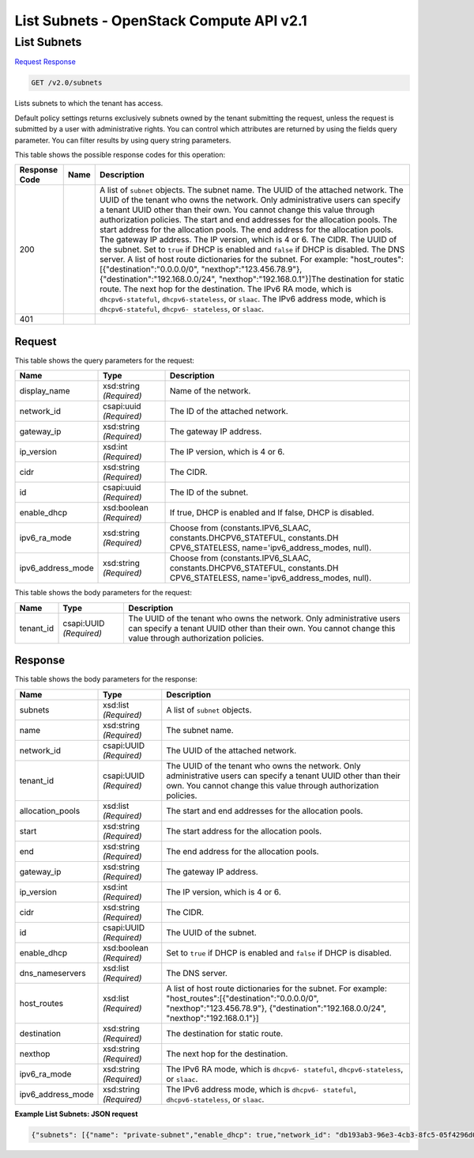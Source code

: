 =============================================================================
List Subnets -  OpenStack Compute API v2.1
=============================================================================

List Subnets
~~~~~~~~~~~~~~~~~~~~~~~~~

`Request <GET_list_subnets_v2.0_subnets.rst#request>`__
`Response <GET_list_subnets_v2.0_subnets.rst#response>`__

.. code-block:: javascript

    GET /v2.0/subnets

Lists subnets to which the tenant has access.

Default policy settings returns exclusively subnets owned by the tenant submitting the request, unless the request is submitted by a user with administrative rights. You can control which attributes are returned by using the fields query parameter. You can filter results by using query string parameters.



This table shows the possible response codes for this operation:


+-----------------+----------------+-------------------------------------------+
|Response Code    |Name            |Description                                |
+=================+================+===========================================+
|200              |                |A list of ``subnet`` objects. The subnet   |
|                 |                |name. The UUID of the attached network.    |
|                 |                |The UUID of the tenant who owns the        |
|                 |                |network. Only administrative users can     |
|                 |                |specify a tenant UUID other than their     |
|                 |                |own. You cannot change this value through  |
|                 |                |authorization policies. The start and end  |
|                 |                |addresses for the allocation pools. The    |
|                 |                |start address for the allocation pools.    |
|                 |                |The end address for the allocation pools.  |
|                 |                |The gateway IP address. The IP version,    |
|                 |                |which is 4 or 6. The CIDR. The UUID of the |
|                 |                |subnet. Set to ``true`` if DHCP is enabled |
|                 |                |and ``false`` if DHCP is disabled. The DNS |
|                 |                |server. A list of host route dictionaries  |
|                 |                |for the subnet. For example:               |
|                 |                |"host_routes":[{"destination":"0.0.0.0/0", |
|                 |                |"nexthop":"123.456.78.9"},                 |
|                 |                |{"destination":"192.168.0.0/24",           |
|                 |                |"nexthop":"192.168.0.1"}]The destination   |
|                 |                |for static route. The next hop for the     |
|                 |                |destination. The IPv6 RA mode, which is    |
|                 |                |``dhcpv6-stateful``, ``dhcpv6-stateless``, |
|                 |                |or ``slaac``. The IPv6 address mode, which |
|                 |                |is ``dhcpv6-stateful``, ``dhcpv6-          |
|                 |                |stateless``, or ``slaac``.                 |
+-----------------+----------------+-------------------------------------------+
|401              |                |                                           |
+-----------------+----------------+-------------------------------------------+


Request
^^^^^^^^^^^^^^^^^




This table shows the query parameters for the request:

+-------------------------+------------------------+---------------------------+
|Name                     |Type                    |Description                |
+=========================+========================+===========================+
|display_name             |xsd:string *(Required)* |Name of the network.       |
+-------------------------+------------------------+---------------------------+
|network_id               |csapi:uuid *(Required)* |The ID of the attached     |
|                         |                        |network.                   |
+-------------------------+------------------------+---------------------------+
|gateway_ip               |xsd:string *(Required)* |The gateway IP address.    |
+-------------------------+------------------------+---------------------------+
|ip_version               |xsd:int *(Required)*    |The IP version, which is 4 |
|                         |                        |or 6.                      |
+-------------------------+------------------------+---------------------------+
|cidr                     |xsd:string *(Required)* |The CIDR.                  |
+-------------------------+------------------------+---------------------------+
|id                       |csapi:uuid *(Required)* |The ID of the subnet.      |
+-------------------------+------------------------+---------------------------+
|enable_dhcp              |xsd:boolean *(Required)*|If true, DHCP is enabled   |
|                         |                        |and If false, DHCP is      |
|                         |                        |disabled.                  |
+-------------------------+------------------------+---------------------------+
|ipv6_ra_mode             |xsd:string *(Required)* |Choose from                |
|                         |                        |(constants.IPV6_SLAAC,     |
|                         |                        |constants.DHCPV6_STATEFUL, |
|                         |                        |constants.DH               |
|                         |                        |CPV6_STATELESS,            |
|                         |                        |name='ipv6_address_modes,  |
|                         |                        |null).                     |
+-------------------------+------------------------+---------------------------+
|ipv6_address_mode        |xsd:string *(Required)* |Choose from                |
|                         |                        |(constants.IPV6_SLAAC,     |
|                         |                        |constants.DHCPV6_STATEFUL, |
|                         |                        |constants.DH               |
|                         |                        |CPV6_STATELESS,            |
|                         |                        |name='ipv6_address_modes,  |
|                         |                        |null).                     |
+-------------------------+------------------------+---------------------------+




This table shows the body parameters for the request:

+--------------------------+-------------------------+-------------------------+
|Name                      |Type                     |Description              |
+==========================+=========================+=========================+
|tenant_id                 |csapi:UUID *(Required)*  |The UUID of the tenant   |
|                          |                         |who owns the network.    |
|                          |                         |Only administrative      |
|                          |                         |users can specify a      |
|                          |                         |tenant UUID other than   |
|                          |                         |their own. You cannot    |
|                          |                         |change this value        |
|                          |                         |through authorization    |
|                          |                         |policies.                |
+--------------------------+-------------------------+-------------------------+





Response
^^^^^^^^^^^^^^^^^^


This table shows the body parameters for the response:

+-----------------+----------------+-------------------------------------------+
|Name             |Type            |Description                                |
+=================+================+===========================================+
|subnets          |xsd:list        |A list of ``subnet`` objects.              |
|                 |*(Required)*    |                                           |
+-----------------+----------------+-------------------------------------------+
|name             |xsd:string      |The subnet name.                           |
|                 |*(Required)*    |                                           |
+-----------------+----------------+-------------------------------------------+
|network_id       |csapi:UUID      |The UUID of the attached network.          |
|                 |*(Required)*    |                                           |
+-----------------+----------------+-------------------------------------------+
|tenant_id        |csapi:UUID      |The UUID of the tenant who owns the        |
|                 |*(Required)*    |network. Only administrative users can     |
|                 |                |specify a tenant UUID other than their     |
|                 |                |own. You cannot change this value through  |
|                 |                |authorization policies.                    |
+-----------------+----------------+-------------------------------------------+
|allocation_pools |xsd:list        |The start and end addresses for the        |
|                 |*(Required)*    |allocation pools.                          |
+-----------------+----------------+-------------------------------------------+
|start            |xsd:string      |The start address for the allocation pools.|
|                 |*(Required)*    |                                           |
+-----------------+----------------+-------------------------------------------+
|end              |xsd:string      |The end address for the allocation pools.  |
|                 |*(Required)*    |                                           |
+-----------------+----------------+-------------------------------------------+
|gateway_ip       |xsd:string      |The gateway IP address.                    |
|                 |*(Required)*    |                                           |
+-----------------+----------------+-------------------------------------------+
|ip_version       |xsd:int         |The IP version, which is 4 or 6.           |
|                 |*(Required)*    |                                           |
+-----------------+----------------+-------------------------------------------+
|cidr             |xsd:string      |The CIDR.                                  |
|                 |*(Required)*    |                                           |
+-----------------+----------------+-------------------------------------------+
|id               |csapi:UUID      |The UUID of the subnet.                    |
|                 |*(Required)*    |                                           |
+-----------------+----------------+-------------------------------------------+
|enable_dhcp      |xsd:boolean     |Set to ``true`` if DHCP is enabled and     |
|                 |*(Required)*    |``false`` if DHCP is disabled.             |
+-----------------+----------------+-------------------------------------------+
|dns_nameservers  |xsd:list        |The DNS server.                            |
|                 |*(Required)*    |                                           |
+-----------------+----------------+-------------------------------------------+
|host_routes      |xsd:list        |A list of host route dictionaries for the  |
|                 |*(Required)*    |subnet. For example:                       |
|                 |                |"host_routes":[{"destination":"0.0.0.0/0", |
|                 |                |"nexthop":"123.456.78.9"},                 |
|                 |                |{"destination":"192.168.0.0/24",           |
|                 |                |"nexthop":"192.168.0.1"}]                  |
+-----------------+----------------+-------------------------------------------+
|destination      |xsd:string      |The destination for static route.          |
|                 |*(Required)*    |                                           |
+-----------------+----------------+-------------------------------------------+
|nexthop          |xsd:string      |The next hop for the destination.          |
|                 |*(Required)*    |                                           |
+-----------------+----------------+-------------------------------------------+
|ipv6_ra_mode     |xsd:string      |The IPv6 RA mode, which is ``dhcpv6-       |
|                 |*(Required)*    |stateful``, ``dhcpv6-stateless``, or       |
|                 |                |``slaac``.                                 |
+-----------------+----------------+-------------------------------------------+
|ipv6_address_mode|xsd:string      |The IPv6 address mode, which is ``dhcpv6-  |
|                 |*(Required)*    |stateful``, ``dhcpv6-stateless``, or       |
|                 |                |``slaac``.                                 |
+-----------------+----------------+-------------------------------------------+





**Example List Subnets: JSON request**


.. code::

    {"subnets": [{"name": "private-subnet","enable_dhcp": true,"network_id": "db193ab3-96e3-4cb3-8fc5-05f4296d0324","tenant_id": "26a7980765d0414dbc1fc1f88cdb7e6e","dns_nameservers": [],"allocation_pools": [{"start": "10.0.0.2","end": "10.0.0.254"}],"host_routes": [],"ip_version": 4,"gateway_ip": "10.0.0.1","cidr": "10.0.0.0/24","id": "08eae331-0402-425a-923c-34f7cfe39c1b"},{"name": "my_subnet","enable_dhcp": true,"network_id": "d32019d3-bc6e-4319-9c1d-6722fc136a22","tenant_id": "4fd44f30292945e481c7b8a0c8908869","dns_nameservers": [],"allocation_pools": [{"start": "192.0.0.2","end": "192.255.255.254"}],"host_routes": [],"ip_version": 4,"gateway_ip": "192.0.0.1","cidr": "192.0.0.0/8","id": "54d6f61d-db07-451c-9ab3-b9609b6b6f0b"}]}

